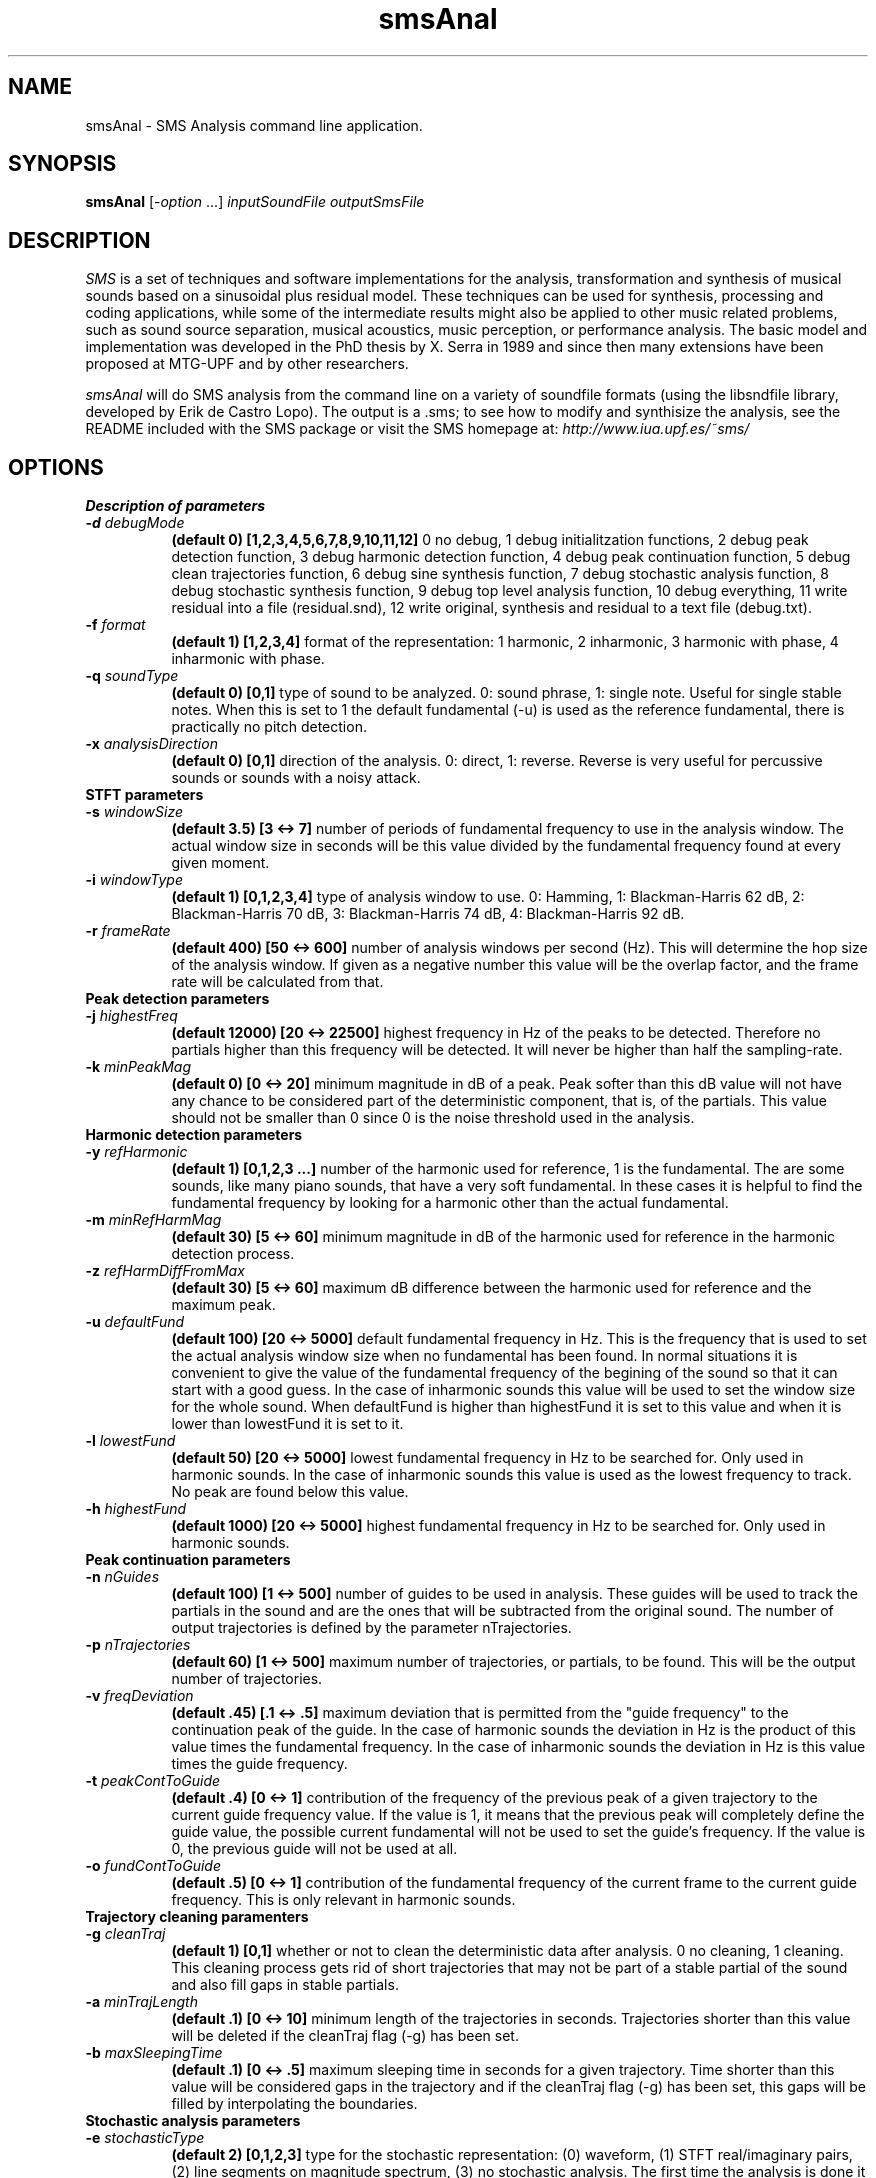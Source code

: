 .TH smsAnal 1 "2008 Feb 22" GNU
.SH NAME
smsAnal - SMS Analysis command line application.
.SH SYNOPSIS
.B smsAnal
[-\fIoption\fP ...]
.I inputSoundFile outputSmsFile
.SH DESCRIPTION
\fISMS\fP is a set of techniques and software implementations for the
analysis, transformation and synthesis of musical sounds based on a
sinusoidal plus residual model. These techniques can be used for
synthesis, processing and coding applications, while some of the
intermediate results might also be applied to other music related
problems, such as sound source separation, musical acoustics, music
perception, or performance analysis. The basic model and
implementation was developed in the PhD thesis by X. Serra in 1989 and
since then many extensions have been proposed at MTG-UPF and by other
researchers.

\fIsmsAnal\fP will do SMS analysis from the command line on a variety
of soundfile formats (using the libsndfile library, developed by Erik
de Castro Lopo). The output is a .sms; to see how to modify and
synthisize the analysis, see the README included with the SMS package
or visit the SMS homepage at:
\fIhttp://www.iua.upf.es/~sms/\fP
.SH OPTIONS
.B Description of parameters
.TP 8
.BI -d " debugMode"
.B (default 0) [1,2,3,4,5,6,7,8,9,10,11,12]
0 no debug, 1 debug initialitzation functions, 2 debug peak detection function, 3 debug harmonic detection function, 4 debug peak continuation function, 5 debug clean trajectories function, 6 debug sine synthesis function, 7 debug stochastic analysis function, 8 debug stochastic synthesis function, 9 debug top level analysis function, 10 debug everything, 11 write residual into a file (residual.snd), 12 write original, synthesis and residual to a text file (debug.txt).
.TP 8
.BI -f " format"  
.B (default 1) [1,2,3,4] 
format of the representation: 1 harmonic, 2 inharmonic, 3 harmonic with phase, 4 inharmonic with phase.
.TP 8
.BI -q " soundType"
.B (default 0) [0,1]
type of sound to be analyzed. 0: sound phrase, 1: single note. Useful for single stable notes. When this is set to 1 the default fundamental (-u) is used as the reference fundamental, there is practically no pitch detection.
.TP 8
.BI -x " analysisDirection"
.B (default 0) [0,1]
direction of the analysis. 0: direct, 1: reverse. Reverse is very useful for percussive sounds or sounds with a noisy attack.
.TP 8
.B STFT parameters
.TP 8
.BI -s " windowSize"
.B (default 3.5) [3 <-> 7]
number of periods of fundamental frequency to use in the analysis window. The actual window size in seconds will be this value divided by the fundamental frequency found at every given moment.
.TP 8
.BI -i " windowType"
.B (default 1) [0,1,2,3,4]
type of analysis window to use. 0: Hamming, 1: Blackman-Harris 62 dB, 2: Blackman-Harris 70 dB, 3: Blackman-Harris 74 dB, 4: Blackman-Harris 92 dB.
.TP 8
.BI -r " frameRate"
.B (default 400) [50 <-> 600]
number of analysis windows per second (Hz). This will determine the hop size of the analysis window. If given as a negative number this value will be the overlap factor, and the frame rate will be calculated from that.
.TP 8
.B Peak detection parameters
.TP 8
.BI -j " highestFreq"
.B (default 12000) [20 <-> 22500]
highest frequency in Hz of the peaks to be detected. Therefore no partials higher than this frequency will be detected. It will never be higher than half the sampling-rate.
.TP 8
.BI -k " minPeakMag"
.B (default 0) [0 <-> 20]
minimum magnitude in dB of a peak. Peak softer than this dB value will not have any chance to be considered part of the deterministic component, that is, of the partials. This value should not be smaller than 0 since 0 is the noise threshold used in the analysis.
.TP 8
.B Harmonic detection parameters
.TP 8
.BI -y " refHarmonic"
.B (default 1) [0,1,2,3 ...]
number of the harmonic used for reference, 1 is the fundamental. The are some sounds, like many piano sounds, that have a very soft fundamental. In these cases it is helpful to find the fundamental frequency by looking for a harmonic other than the actual fundamental.
.TP 8
.BI -m " minRefHarmMag"
.B (default 30) [5 <-> 60]
minimum magnitude in dB of the harmonic used for reference in the harmonic detection process. 
.TP 8
.BI -z " refHarmDiffFromMax"
.B (default 30) [5 <-> 60]
maximum dB difference between the harmonic used for reference and the maximum peak.
.TP 8
.BI -u " defaultFund"
.B (default 100) [20 <-> 5000]
default fundamental frequency in Hz. This is the frequency that is used to set the actual analysis window size when no fundamental has been found. In normal situations it is convenient to give the value of the fundamental frequency of the begining of the sound so that it can start with a good guess. In the case of inharmonic sounds this value will be used to set the window size for the whole sound. When defaultFund is higher than highestFund it is set to this value and when it is lower than lowestFund it is set to it.
.TP 8
.BI -l " lowestFund"
.B (default 50) [20 <-> 5000]
lowest fundamental frequency in Hz to be searched for. Only used in harmonic sounds. In the case of inharmonic sounds this value is used as the lowest frequency to track. No peak are found below this value.
.TP 8
.BI -h " highestFund"
.B (default 1000) [20 <-> 5000]
highest fundamental frequency in Hz to be searched for. Only used in harmonic sounds.
.TP 8
.B Peak continuation parameters
.TP 8
.BI -n " nGuides"
.B (default 100) [1 <-> 500]
number of guides to be used in analysis. These guides will be used to track the partials in the sound and are the ones that will be subtracted from the original sound. The number of output trajectories is defined by the parameter nTrajectories.
.TP 8
.BI -p " nTrajectories"
.B (default 60) [1 <-> 500]
maximum number of trajectories, or partials, to be found. This will be the output number of trajectories. 
.TP 8
.BI -v " freqDeviation"
.B (default .45) [.1 <-> .5]
maximum deviation that is permitted from the "guide frequency" to the continuation peak of the guide. In the case of harmonic sounds the deviation in Hz is the product of this value times the fundamental frequency. In the case of inharmonic sounds the deviation in Hz is this value times the guide frequency.
.TP 8
.BI -t " peakContToGuide"
.B (default .4) [0 <-> 1]
contribution of the frequency of the previous peak of a given trajectory to the current guide frequency value. If the value is 1, it means that the previous peak will completely define the guide value, the possible current fundamental will not be used to set the guide's frequency. If the value is 0, the previous guide will not be used at all.
.TP 8
.BI -o " fundContToGuide"
.B (default .5) [0 <-> 1]
contribution of the fundamental frequency of the current frame to the current guide frequency. This is only relevant in harmonic sounds.
.TP 8
.B Trajectory cleaning paramenters
.TP 8
.TP 8
.BI -g " cleanTraj"
.B (default 1) [0,1]
whether or not to clean the deterministic data after analysis. 0 no cleaning, 1 cleaning. This cleaning process gets rid of short trajectories that may not be part of a stable partial of the sound and also fill gaps in stable partials.
.TP 8
.BI -a " minTrajLength"
.B (default .1) [0 <-> 10]
minimum length of the trajectories in seconds. Trajectories shorter than this value will be deleted if the cleanTraj flag (-g) has been set.
.TP 8
.BI -b " maxSleepingTime"
.B (default .1) [0 <-> .5]
maximum sleeping time in seconds for a given trajectory. Time shorter than this value will be considered gaps in the trajectory and if the cleanTraj flag (-g) has been set, this gaps will be filled by interpolating the boundaries.
.TP 8
.B Stochastic analysis parameters
.TP 8
.BI -e " stochasticType"
.B (default 2) [0,1,2,3]
type for the stochastic representation: (0) waveform, (1) STFT real/imaginary pairs, (2) line segments on magnitude spectrum, (3) no stochastic analysis. The first time the analysis is done it is useful to set this to 3, this will let you check if the analysis was well done and the computation time will be much shorter.
.TP 8
.BI -c " nStocCoeff"
.B (default 16) [4 <-> 64 for stochasticType type 2, 4 <-> 20 for stochasticType type 1]
number of filter coefficients for the stochastic representation. When the stochastic type is set to 2 (line segments on magnitude spectrum), this number corresponds to the number of inflexion points.
.SH SEE ALSO
smsSynth(1), smsSynthDet(1), smsClean(1), smsMod(1), smsPrint(1),
smsResample(1), smsUnDb(1)

